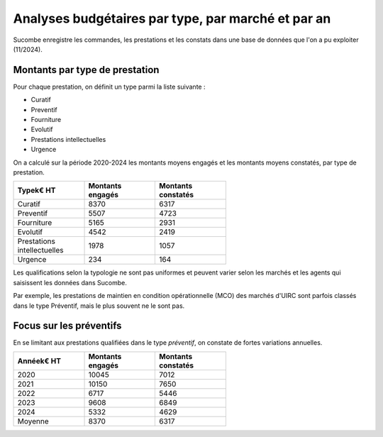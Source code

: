 Analyses budgétaires par type, par marché et par an
#######################################################
Sucombe enregistre les commandes, les prestations et les constats dans une base de données que l'on a pu exploiter (11/2024).

Montants par type de prestation
*************************************
Pour chaque prestation, on définit un type parmi la liste suivante :

* Curatif
* Preventif
* Fourniture
* Evolutif
* Prestations intellectuelles
* Urgence

On a calculé sur la période 2020-2024 les montants moyens engagés et les montants moyens constatés, par type de prestation.

.. csv-table::
   :header: Type\k€ HT,Montants engagés,Montants constatés
   :widths: 20, 20,20
   :width: 60%

    Curatif,8370,6317
    Preventif,5507,4723
    Fourniture,5165,2931
    Evolutif,4542,2419
    Prestations intellectuelles,1978,1057
    Urgence,234,164

Les qualifications selon la typologie ne sont pas uniformes et peuvent varier selon les marchés et les agents qui saisissent les données dans Sucombe.

Par exemple, les prestations de maintien en condition opérationnelle (MCO) des marchés d'UIRC sont parfois classés dans le type Préventif, mais le plus souvent ne le sont pas.

Focus sur les préventifs
*****************************
En se limitant aux prestations qualifiées dans le type *préventif*, on constate de fortes variations annuelles.


.. csv-table::
   :header: Année\k€ HT,Montants engagés,Montants constatés
   :widths: 20, 20,20
   :width: 60%

      2020,10045,7012
      2021,10150,7650
      2022,6717,5446
      2023,9608,6849
      2024,5332,4629
      Moyenne,8370,6317






